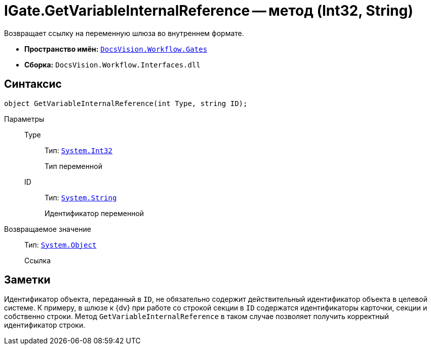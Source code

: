= IGate.GetVariableInternalReference -- метод (Int32, String)

Возвращает ссылку на переменную шлюза во внутреннем формате.

* *Пространство имён:* `xref:api/DocsVision/Workflow/Gates/Gates_NS.adoc[DocsVision.Workflow.Gates]`
* *Сборка:* `DocsVision.Workflow.Interfaces.dll`

== Синтаксис

[source,csharp]
----
object GetVariableInternalReference(int Type, string ID);
----

Параметры::
Type:::
Тип: `http://msdn.microsoft.com/ru-ru/library/system.int32.aspx[System.Int32]`
+
Тип переменной

ID:::
Тип: `http://msdn.microsoft.com/ru-ru/library/system.string.aspx[System.String]`
+
Идентификатор переменной

Возвращаемое значение::
Тип: `http://msdn.microsoft.com/ru-ru/library/system.object.aspx[System.Object]`
+
Ссылка

== Заметки

Идентификатор объекта, переданный в `ID`, не обязательно содержит действительный идентификатор объекта в целевой системе. К примеру, в шлюзе к {dv} при работе со строкой секции в `ID` содержатся идентификаторы карточки, секции и собственно строки. Метод `GetVariableInternalReference` в таком случае позволяет получить корректный идентификатор строки.
